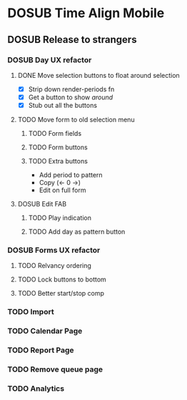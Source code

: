 #+TODO: TODO DOSUB | DONE CANCELED 

* DOSUB Time Align Mobile
  :LOGBOOK:
  CLOCK: [2019-06-17 Mon 17:42]--[2019-06-17 Mon 18:14] =>  0:32
  CLOCK: [2019-05-09 Thu 20:30]--[2019-05-09 Thu 20:55] =>  0:25
  CLOCK: [2018-09-21 Fri 07:39]--[2018-09-21 Fri 07:40] =>  0:01
  CLOCK: [2018-08-29 Wed 14:41]--[2018-08-29 Wed 14:46] =>  0:05
  CLOCK: [2018-08-19 Sun 16:05]--[2018-08-19 Sun 16:09] =>  0:04
  CLOCK: [2018-08-19 Sun 15:56]--[2018-08-19 Sun 16:05] =>  0:09
  CLOCK: [2018-08-18 Sat 15:07]--[2018-08-18 Sat 15:11] =>  0:04
  CLOCK: [2018-07-17 Tue 18:58]--[2018-07-17 Tue 19:17] =>  0:19
  :END:
** DOSUB Release to strangers
*** DOSUB Day UX refactor
**** DONE Move selection buttons to float around selection
     CLOSED: [2019-06-18 Tue 19:33]
     :LOGBOOK:
     CLOCK: [2019-06-18 Tue 18:32]--[2019-06-18 Tue 19:33] =>  1:01
     CLOCK: [2019-06-17 Mon 18:34]--[2019-06-17 Mon 18:48] =>  0:14
     CLOCK: [2019-06-17 Mon 18:17]--[2019-06-17 Mon 18:33] =>  0:16
     :END:
- [X] Strip down render-periods fn
- [X] Get a button to show /around/
- [X] Stub out all the buttons
**** TODO Move form to old selection menu
***** TODO Form fields 
***** TODO Form buttons
***** TODO Extra buttons
- Add period to pattern
- Copy (<- 0 ->)
- Edit on full form
**** DOSUB Edit FAB
***** TODO Play indication
***** TODO Add day as pattern button
*** DOSUB Forms UX refactor
**** TODO Relvancy ordering
**** TODO Lock buttons to bottom
**** TODO Better start/stop comp
*** TODO Import
*** TODO Calendar Page
*** TODO Report Page
*** TODO Remove queue page
*** TODO Analytics
